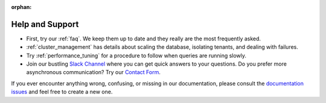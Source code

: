 :orphan:

.. _help_topic:

Help and Support
################

* First, try our :ref:`faq`. We keep them up to date and they really are the most frequently asked.
* :ref:`cluster_management` has details about scaling the database, isolating tenants, and dealing with failures.
* Try :ref:`performance_tuning` for a procedure to follow when queries are running slowly.
* Join our bustling `Slack Channel <https://slack.citusdata.com>`_ where you can get quick answers to your questions. Do you prefer more asynchronous communication? Try our `Contact Form <https://www.citusdata.com/about/contact_us>`_.

If you ever encounter anything wrong, confusing, or missing in our documentation, please consult the `documentation issues <https://github.com/citusdata/citus_docs/issues>`_ and feel free to create a new one.
